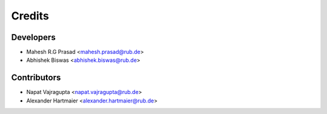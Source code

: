 =======
Credits
=======

Developers
----------

* Mahesh R.G Prasad <mahesh.prasad@rub.de>
* Abhishek Biswas <abhishek.biswas@rub.de>

Contributors
------------

* Napat Vajragupta <napat.vajragupta@rub.de>
* Alexander Hartmaier <alexander.hartmaier@rub.de> 

